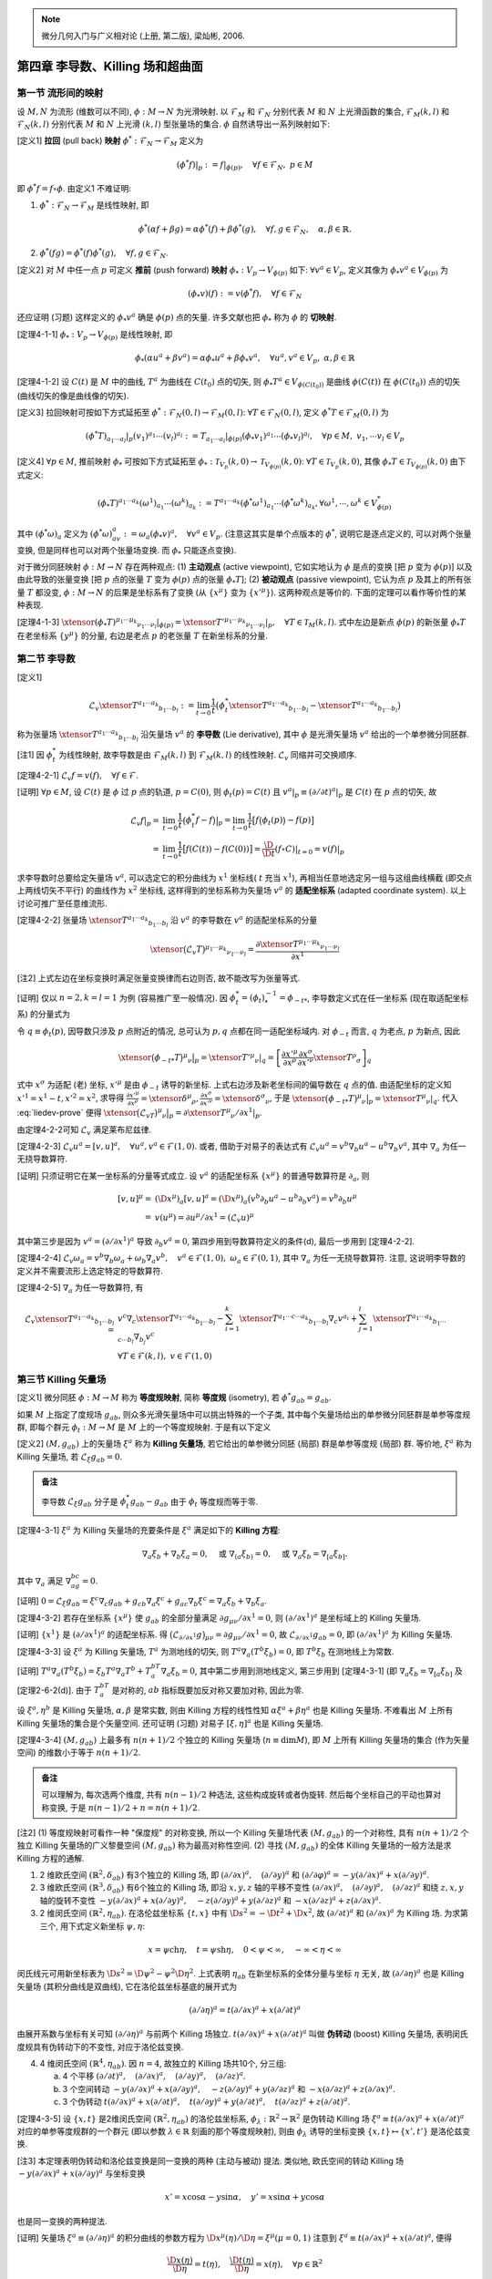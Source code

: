 
.. only:: html

    .. math::
        \renewenvironment{equation*}
        {\begin{equation}\begin{aligned}}
        {\end{aligned}\end{equation}}
        \renewcommand{\gg}{>\!\!>}
        \renewcommand{\ll}{<\!\!<}
        \newcommand{\I}{\mathrm{i}}
        \newcommand{\D}{\mathrm{d}}
        \renewcommand{\C}{\mathrm{C}}
        \newcommand{\dt}{\frac{\D}{\D t}}
        \newcommand{\E}{\mathrm{e}}
        \newcommand{\xtensor}[3]{{#1}#2 {\vphantom{#1}}#3}
        \renewcommand{\bm}{\mathbf}

.. note::
    微分几何入门与广义相对论 (上册, 第二版), 梁灿彬, 2006.

第四章 李导数、Killing 场和超曲面
---------------------------------

第一节 流形间的映射
^^^^^^^^^^^^^^^^^^^

设 :math:`M, N` 为流形 (维数可以不同), :math:`\phi: M\to N` 为光滑映射. 以 :math:`\mathscr{F}_M` 和 :math:`\mathscr{F}_N` 分别代表 :math:`M` 和 :math:`N` 上光滑函数的集合, :math:`\mathscr{F}_M(k, l)` 和 :math:`\mathscr{F}_N(k, l)` 分别代表 :math:`M` 和 :math:`N` 上光滑 :math:`(k, l)` 型张量场的集合. :math:`\phi` 自然诱导出一系列映射如下:

[定义1] **拉回** (pull back) **映射** :math:`\phi^* : \mathscr{F}_N \to \mathscr{F}_M` 定义为

.. math:: 
    (\phi^* f)| _p := f|_{\phi(p)},\quad \forall f\in \mathscr{F}_N, \ p \in M

即 :math:`\phi^* f = f\circ \phi`. 由定义1 不难证明:

(1) :math:`\phi^* : \mathscr{F}_N \to \mathscr{F}_M` 是线性映射, 即

.. math:: 
    \phi^*(\alpha f + \beta g) = \alpha\phi^*(f) + \beta\phi^*(g),\quad\forall f,g\in\mathscr{F}_N,\quad \alpha,\beta \in \mathbb{R}.

(2) :math:`\phi^*(fg) = \phi^*(f)\phi^*(g),\quad\forall f,g\in \mathscr{F}_N`.

[定义2] 对 :math:`M` 中任一点 :math:`p` 可定义 **推前** (push forward) **映射** :math:`\phi_* : V_p \to V_{\phi(p)}` 如下: :math:`\forall v^a\in V_p`, 定义其像为 :math:`\phi_* v^a \in V_{\phi(p)}` 为

.. math:: (\phi_* v)(f) := v(\phi^* f),\quad \forall f \in \mathscr{F}_N

还应证明 (习题) 这样定义的 :math:`\phi_* v^a` 确是 :math:`\phi(p)` 点的矢量. 许多文献也把 :math:`\phi_*` 称为 :math:`\phi` 的 **切映射**.

[定理4-1-1] :math:`\phi_* : V_p \to V_{\phi(p)}` 是线性映射, 即

.. math:: 
    \phi_* (\alpha u^a + \beta v^a) = \alpha \phi_* u^a + \beta \phi_* v^a,\quad\forall u^a, v^a \in V_p,\ \alpha,\beta\in \mathbb{R}

[定理4-1-2] 设 :math:`C(t)` 是 :math:`M` 中的曲线, :math:`T^a` 为曲线在 :math:`C(t_0)` 点的切矢, 则 :math:`\phi_* T^a \in V_{\phi(C(t_0))}` 是曲线 :math:`\phi(C(t))` 在 :math:`\phi(C(t_0))` 点的切矢 (曲线切矢的像是曲线像的切矢).

[定义3] 拉回映射可按如下方式延拓至 :math:`\phi^* : \mathscr{F}_N(0, l) \to \mathscr{F}_M(0, l)`: :math:`\forall T \in \mathscr{F}_N(0, l)`, 定义 :math:`\phi^* T \in \mathscr{F}_M(0, l)` 为

.. math:: 
    (\phi^* T)_{a_1\cdots a_l}| _p (v_1)^{a_1}\cdots (v_l)^{a_l} := T_{a_1\cdots a_l}| _{\phi(p)}
        (\phi_* v_1)^{a_1} \cdots (\phi_* v_l)^{a_l},\quad \forall p\in M,\ v_1,\cdots v_l \in V_p

[定义4] :math:`\forall p \in M`, 推前映射 :math:`\phi_*` 可按如下方式延拓至 :math:`\phi_* : \mathscr{T}_{V_p}(k, 0) \to \mathscr{T}_{V_{\phi(p)}}(k, 0)`: :math:`\forall T \in \mathscr{T}_{V_p}(k, 0)`, 其像 :math:`\phi_* T \in \mathscr{T}_{V_{\phi(p)}}(k, 0)` 由下式定义:

.. math:: 
    (\phi_* T)^{a_1\cdots a_k}(\omega^1)_{a_1}\cdots (\omega^k)_{a_k} := T^{a_1\cdots a_k}
        (\phi^*\omega^1)_{a_1}\cdots (\phi^*\omega^k)_{a_k}, \forall \omega^1,\cdots, \omega^k \in V^*_{\phi(p)}

其中 :math:`(\phi^* \omega)_a` 定义为 :math:`(\phi^*\omega)_av^a := \omega_a (\phi_* v)^a,\quad\forall v^a\in V_p`. (注意这其实是单个点版本的 :math:`\phi^*`, 说明它是逐点定义的, 可以对两个张量变换, 但是同样也可以对两个张量场变换. 而 :math:`\phi_*` 只能逐点变换).

对于微分同胚映射 :math:`\phi:M\to N` 存在两种观点: (1) **主动观点** (active viewpoint), 它如实地认为 :math:`\phi` 是点的变换 [把 :math:`p` 变为 :math:`\phi(p)`] 以及由此导致的张量变换 [把 :math:`p` 点的张量 :math:`T` 变为 :math:`\phi(p)` 点的张量 :math:`\phi_* T`]; (2) **被动观点** (passive viewpoint), 它认为点 :math:`p` 及其上的所有张量 :math:`T` 都没变, :math:`\phi : M\to N` 的后果是坐标系有了变换 (从 :math:`\{ x^\mu \}` 变为 :math:`\{ x'^\mu \}`). 这两种观点是等价的. 下面的定理可以看作等价性的某种表现.

[定理4-1-3] :math:`\xtensor{(\phi_* T)}{^{\mu_1\cdots \mu_k}}{_{\nu_1\cdots \nu_l}} |_{\phi(p)} = \xtensor{{T'}}{^{\mu_1\cdots \mu_k}}{_{\nu_1\cdots \nu_l}} |_p,\quad \forall T\in \mathscr{T}_M(k, l)`. 式中左边是新点 :math:`\phi(p)` 的新张量 :math:`\phi_* T` 在老坐标系 :math:`\{ y^\mu \}` 的分量, 右边是老点 :math:`p` 的老张量 :math:`T` 在新坐标系的分量.

第二节 李导数
^^^^^^^^^^^^^

[定义1]

.. math:: \mathscr{L}_v \xtensor{T}{^{a_1\cdots a_k}}{_{b_1\cdots b_l}} := \lim_{t\to 0} \frac{1}{t}
    \big( \phi^*_t \xtensor{T}{^{a_1\cdots a_k}}{_{b_1\cdots b_l}} - \xtensor{T}{^{a_1\cdots a_k}}{_{b_1\cdots b_l}} \big)

称为张量场 :math:`\xtensor{T}{^{a_1\cdots a_k}}{_{b_1\cdots b_l}}` 沿矢量场 :math:`v^a` 的 **李导数** (Lie derivative), 其中 :math:`\phi` 是光滑矢量场 :math:`v^a` 给出的一个单参微分同胚群.

[注1] 因 :math:`\phi^*_t` 为线性映射, 故李导数是由 :math:`\mathscr{F}_M(k, l)` 到 :math:`\mathscr{F}_M(k, l)` 的线性映射. :math:`\mathscr{L}_v` 同缩并可交换顺序.

[定理4-2-1] :math:`\mathscr{L}_v f = v(f),\quad\forall f \in \mathscr{F}`.

[证明] :math:`\forall p\in M`, 设 :math:`C(t)` 是 :math:`\phi` 过 :math:`p` 点的轨道, :math:`p=C(0)`, 则 :math:`\phi_t(p) = C(t)` 且 :math:`v^a|_p \equiv (\partial/\partial t)^a|_p` 是 :math:`C(t)` 在 :math:`p` 点的切矢, 故

.. math:: 
    \mathscr{L}_v f| _p =&\ \lim_{t \to 0}\frac{1}{t} \big(\phi^*_t f - f\big)\big|_p = 
        \lim_{t\to 0} \frac{1}{t} \big[ f\big( \phi_t(p)\big) - f(p) \big] \\
        =&\ \lim_{t \to 0}\frac{1}{t} \big[ f(C(t)) - f(C(0)) \big] = \frac{\D}{\D t} (f\circ C)| _{t=0} = v(f)|_p

求李导数时总要给定矢量场 :math:`v^a`, 可以选定它的积分曲线为 :math:`x^1` 坐标线( :math:`t` 充当 :math:`x^1`), 再相当任意地选定另一组与这组曲线横截 (即交点上两线切矢不平行) 的曲线作为 :math:`x^2` 坐标线, 这样得到的坐标系称为矢量场 :math:`v^a` 的 **适配坐标系** (adapted coordinate system). 以上讨论可推广至任意维流形.

[定理4-2-2] 张量场 :math:`\xtensor{T}{^{a_1\cdots a_k}}{_{b_1\cdots b_l}}` 沿 :math:`v^a` 的李导数在 :math:`v^a` 的适配坐标系的分量

.. math:: 
    \xtensor{\big(\mathscr{L}_v T\big)}{^{\mu_1\cdots\mu_k}}{_{\nu_1\cdots\nu_l}} = \frac{\partial 
        \xtensor{T}{^{\mu_1\cdots\mu_k}}{_{\nu_1\cdots\nu_l}}}{\partial x^1}
    
[注2] 上式左边在坐标变换时满足张量变换律而右边则否, 故不能改写为张量等式.

[证明] 仅以 :math:`n = 2, k = l = 1` 为例 (容易推广至一般情况). 因 :math:`\phi^*_t = (\phi_t)^{-1}_* = \phi_{-t*}`, 李导数定义式在任一坐标系 (现在取适配坐标系) 的分量式为

.. math:: \xtensor{\big(\mathscr{L}_vT\big)}{^\mu}{_\nu}\big\rvert _p = \lim_{t \to 0}
    \frac{1}{t} \big[ \xtensor{\big(\phi_{-t*}T\big)}{^\mu}{_\nu} \big\rvert_p - \xtensor{T}{^\mu}{_\nu}|_p \big],\quad
        \forall p \in M
    :label: liedev-prove

令 :math:`q \equiv \phi_t(p)`, 因导数只涉及 :math:`p` 点附近的情况, 总可认为 :math:`p, q` 点都在同一适配坐标域内. 对 :math:`\phi_{-t}` 而言, :math:`q` 为老点, :math:`p` 为新点, 因此

.. math:: \xtensor{\big(\phi_{-t*}T\big)}{^\mu}{_\nu} \big\rvert_p = \xtensor{{T'}}{^\mu}{_\nu}|_q
    =\left[ \frac{\partial x'^\mu}{\partial x^\rho} \frac{\partial x^\sigma}{\partial x'^\nu} \xtensor{T}{^\rho}{_\sigma} \right]_q

式中 :math:`x^\sigma` 为适配 (老) 坐标, :math:`x'^\mu` 是由 :math:`\phi_{-t}` 诱导的新坐标. 上式右边涉及新老坐标间的偏导数在 :math:`q` 点的值. 由适配坐标的定义知 :math:`x'^1 = x^1 - t, x'^2 = x^2`, 求导得 :math:`\frac{\partial x'^\mu}{\partial x^\rho} = \xtensor{\delta}{^\mu}{_\rho}, \frac{\partial x^\sigma}{\partial x'^\nu} = \xtensor{\delta}{^\sigma}{_\nu}`, 于是 :math:`\xtensor{\big(\phi_{-t*}T\big)}{^\mu}{_\nu} \big\rvert_p = \xtensor{T}{^\mu}{_\nu}|_q`. 代入 :eq:`liedev-prove` 便得 :math:`\xtensor{\big(\mathscr{L}_vT\big)}{^\mu}{_\nu}\big\rvert _p = \partial \xtensor{T}{^\mu}{_\nu}/\partial x^1 |_p`.

由定理4-2-2可知 :math:`\mathscr{L}_v` 满足莱布尼兹律.

[定理4-2-3] :math:`\mathscr{L}_v u^a = [v, u]^a,\quad \forall u^a, v^a \in \mathscr{F}(1, 0)`. 或者, 借助于对易子的表达式有 :math:`\mathscr{L}_v u^a = v^b\nabla_b u^a - u^b\nabla_b v^a`, 其中 :math:`\nabla_a` 为任一无挠导数算符.

[证明] 只须证明它在某一坐标系的分量等式成立. 设 :math:`v^a` 的适配坐标系 :math:`\{ x^\mu \}` 的普通导数算符是 :math:`\partial_a`, 则

.. math:: [v, u]^\mu =&\ (\D x^\mu)_a [v, u]^a = (\D x^\mu)_a \big( v^b\partial_b u^a - u^b \partial_b v^a \big)
    = v^b \partial_b u^\mu \\
    =&\ v(u^\mu) = \partial u^\mu/\partial x^1 = (\mathscr{L}_v u)^\mu

其中第三步是因为 :math:`v^a = (\partial/\partial x^1)^a` 导致 :math:`\partial_b v^a = 0`, 第四步用到导数算符定义的条件(d), 最后一步用到 [定理4-2-2].

[定理4-2-4] :math:`\mathscr{L}_v\omega_a = v^b\nabla_b\omega_a+\omega_b\nabla_a v^b,\quad v^a \in \mathscr{F}(1, 0), \ \omega_a \in \mathscr{F}(0, 1)`, 其中 :math:`\nabla_a` 为任一无挠导数算符. 注意, 这说明李导数的定义并不需要流形上选定特定的导数算符.

[定理4-2-5] :math:`\nabla_a` 为任一导数算符, 有

.. math:: 
    \mathscr{L}_v \xtensor{T}{^{a_1\cdots a_k}}{_{b_1\cdots b_l}} =&\  v^c\nabla_c \xtensor{T}{^{a_1\cdots a_k}}{_{b_1\cdots b_l}} -\sum_{i = 1}^k \xtensor{T}{^{a_1\cdots c\cdots a_k}}{_{b_1\cdots b_l}} \nabla_c v^{a_i}
    + \sum_{j=1}^l \xtensor{T}{^{a_1\cdots a_k}}{_{b_1\cdots c\cdots b_l}} \nabla_{b_j} v^c \\
    &\ \forall T\in \mathscr{F}(k, l),\ v \in \mathscr{F}(1, 0)

第三节 Killing 矢量场
^^^^^^^^^^^^^^^^^^^^^

[定义1] 微分同胚 :math:`\phi: M\to M` 称为 **等度规映射**, 简称 **等度规** (isometry), 若 :math:`\phi^*g_{ab} = g_{ab}`.

如果 :math:`M` 上指定了度规场 :math:`g_{ab}`, 则众多光滑矢量场中可以挑出特殊的一个子类, 其中每个矢量场给出的单参微分同胚群是单参等度规群, 即每个群元 :math:`\phi_t : M \to M` 是 :math:`M` 上的一个等度规映射. 于是有以下定义

[定义2] :math:`(M, g_{ab})` 上的矢量场 :math:`\xi^a` 称为 **Killing 矢量场**, 若它给出的单参微分同胚 (局部) 群是单参等度规 (局部) 群. 等价地, :math:`\xi^a` 称为 Killing 矢量场, 若 :math:`\mathscr{L}_\xi g_{ab} = 0`.

.. admonition:: 备注

    李导数 :math:`\mathscr{L}_\xi g_{ab}` 分子是 :math:`\phi_t^* g_{ab} - g_{ab}` 由于 :math:`\phi_t` 等度规而等于零. 

[定理4-3-1] :math:`\xi^a` 为 Killing 矢量场的充要条件是 :math:`\xi^a` 满足如下的 **Killing 方程**:

.. math:: 
    \nabla_a\xi_b + \nabla_b\xi_a = 0,\quad \text{或} \ \nabla_{(a}\xi_{b)} = 0,\quad \text{或}\ \nabla_a\xi_b = \nabla_{[a}\xi_{b]}.

其中 :math:`\nabla_a` 满足 :math:`\nabla_ag_{bc} = 0`.

[证明] :math:`0 = \mathscr{L}_\xi g_{ab} = \xi^c \nabla_c g_{ab} + g_{cb}\nabla_a \xi^c + g_{ac}\nabla_b\xi^c = \nabla_a\xi_b + \nabla_b\xi_a`.

[定理4-3-2] 若存在坐标系 :math:`\{ x^\mu \}` 使 :math:`g_{ab}` 的全部分量满足 :math:`\partial g_{\mu\nu} /\partial x^1 = 0`, 则 :math:`(\partial/\partial x^1)^a` 是坐标域上的 Killing 矢量场.

[证明] :math:`\{ x^1 \}` 是 :math:`(\partial/\partial x^1)^a` 的适配坐标系. 得 :math:`\big( \mathscr{L}_{\partial/\partial x^1} g \big)_{\mu\nu} = \partial g_{\mu\nu}/\partial x^1 = 0`, 故 :math:`\mathscr{L}_{\partial/\partial x^1} g_{ab} = 0`, 即 :math:`(\partial/\partial x^1)^a` 为 Killing 矢量场.

[定理4-3-3] 设 :math:`\xi^a` 为 Killing 矢量场, :math:`T^a` 为测地线的切矢, 则 :math:`T^a\nabla_a(T^b\xi_b) = 0`, 即 :math:`T^b\xi_b` 在测地线上为常数. 

[证明] :math:`T^a\nabla_a (T^b\xi_b) = \xi_b T^a\nabla_a T^b + T^bT^a\nabla_a \xi_b = 0`, 其中第二步用到测地线定义, 第三步用到 [定理4-3-1] (即 :math:`\nabla_a\xi_b = \nabla_{[a}\xi_{b]}` 及[定理2-6-2(d)]. 由于 :math:`T^bT^a` 是对称的, :math:`ab` 指标既要加反对称又要加对称, 因此为零.

设 :math:`\xi^a, \eta^b` 是 Killing 矢量场, :math:`\alpha, \beta` 是常实数, 则由 Killing 方程的线性性知 :math:`\alpha\xi^a + \beta\eta^a` 也是 Killing 矢量场. 不难看出 :math:`M` 上所有 Killing 矢量场的集合是个矢量空间. 还可证明 (习题) 对易子 :math:`[\xi, \eta]^a` 也是 Killing 矢量场.

[定理4-3-4] :math:`(M, g_{ab})` 上最多有 :math:`n(n + 1)/2` 个独立的 Killing 矢量场 (:math:`n \equiv \mathrm{dim} M`), 即 :math:`M` 上所有 Killing 矢量场的集合 (作为矢量空间) 的维数小于等于 :math:`n(n+1)/2`.

.. admonition:: 备注

    可以理解为, 每次选两个维度, 共有 :math:`n(n - 1) /2` 种选法, 这些构成旋转或者伪旋转. 然后每个坐标自己的平动也算对称变换, 于是 :math:`n(n -1)/2 + n = n(n + 1) /2`.

[注2] (1) 等度规映射可看作一种 "保度规" 的对称变换, 所以一个 Killing 矢量场代表 :math:`(M, g_{ab})` 的一个对称性, 具有 :math:`n(n + 1)/ 2` 个独立 Killing 矢量场的广义黎曼空间 :math:`(M, g_{ab})` 称为最高对称性空间. (2) 寻找 :math:`(M, g_{ab})` 的全体 Killing 矢量场的一般方法是求 Killing 方程的通解.

(1) 2 维欧氏空间 :math:`(\mathbb{R}^2, \delta_{ab})` 有3个独立的 Killing 场, 即 :math:`(\partial/\partial x)^a, \quad(\partial/\partial y)^a` 和 :math:`(\partial/\partial \varphi)^a = -y(\partial/\partial x)^a + x(\partial/\partial y)^a`.
(2) 3 维欧氏空间 :math:`(\mathbb{R}^3, \delta_{ab})` 有6个独立的 Killing 场, 即沿 :math:`x, y, z` 轴的平移不变性 :math:`(\partial/\partial x)^a,\quad (\partial/\partial y)^a,\quad (\partial/\partial z)^a` 和绕 :math:`z, x, y` 轴的旋转不变性 :math:`-y(\partial/\partial x)^a + x(\partial/\partial y)^a, \quad -z(\partial/\partial y)^a + y(\partial/\partial z)^a` 和 :math:`-x(\partial/\partial z)^a + z(\partial/\partial x)^a`.
(3) 2 维闵氏空间 :math:`(\mathbb{R}^2, \eta_{ab})`. 在洛伦兹坐标系 :math:`\{ t, x \}` 中有 :math:`\D s^2 = -\D t^2 + \D x^2`, 故 :math:`(\partial/\partial t)^a` 和 :math:`(\partial/ \partial x)^a` 为 Killing 场. 为求第三个, 用下式定义新坐标 :math:`\psi, \eta`:

.. math:: 
    x = \psi \mathrm{ch} \eta, \quad t = \psi\mathrm{sh} \eta, \quad 0<\psi < \infty, \quad -\infty <\eta < \infty

闵氏线元可用新坐标表为 :math:`\D s^2 = \D \psi^2-\psi^2\D \eta^2`. 上式表明 :math:`\eta_{ab}` 在新坐标系的全体分量与坐标 :math:`\eta` 无关, 故 :math:`(\partial/\partial \eta)^a` 也是 Killing 矢量场 (其积分曲线是双曲线), 它在洛伦兹坐标基底的展开式为

.. math:: 
    (\partial/\partial\eta)^a = t(\partial/\partial x)^a + x (\partial/\partial t)^a

由展开系数与坐标有关可知 :math:`(\partial/\partial\eta)^a` 与前两个 Killing 场独立. :math:`t(\partial/\partial x)^a + x (\partial/\partial t)^a` 叫做 **伪转动** (boost) Killing 矢量场, 表明闵氏度规具有伪转动下的不变性, 对应于洛伦兹变换.

(4) 4 维闵氏空间 :math:`(\mathbb{R}^4, \eta_{ab})`. 因 :math:`n=4`, 故独立的 Killing 场共10个, 分三组:

    (a) 4 个平移 :math:`(\partial/\partial t)^a,\quad (\partial/\partial x)^a,\quad (\partial/\partial y)^a,\quad (\partial/\partial z)^a`.
    (b) 3 个空间转动 :math:`-y(\partial/\partial x)^a + x(\partial/\partial y)^a, \quad -z(\partial/\partial y)^a + y(\partial/\partial z)^a` 和 :math:`-x(\partial/\partial z)^a + z(\partial/\partial x)^a`.
    (c) 3 个伪转动 :math:`t(\partial/\partial x)^a + x (\partial/\partial t)^a,\quad t(\partial/\partial y)^a + y (\partial/\partial t)^a,\quad t(\partial/\partial z)^a + z (\partial/\partial t)^a`.

[定理4-3-5] 设 :math:`\{x, t\}` 是2维闵氏空间 :math:`(\mathbb{R}^2, \eta_{ab})` 的洛伦兹坐标系, :math:`\phi_\lambda : \mathbb{R}^2 \to \mathbb{R}^2` 是伪转动 Killing 场 :math:`\xi^a \equiv t(\partial/\partial x)^a + x (\partial/\partial t)^a` 对应的单参等度规群的一个群元 (即以参数 :math:`\lambda \in \mathbb{R}` 刻画的那个等度规映射), 则由 :math:`\phi_\lambda` 诱导的坐标变换 :math:`\{x, t\} \mapsto \{ x', t' \}` 是洛伦兹变换.

[注3] 本定理表明伪转动和洛伦兹变换是同一变换的两种 (主动与被动) 提法. 类似地, 欧氏空间的转动 Killing 场 :math:`-y(\partial/\partial x)^a + x(\partial/\partial y)^a` 与坐标变换

.. math:: 
    x' = x\cos\alpha - y\sin\alpha, \quad y' = x\sin \alpha + y\cos\alpha

也是同一变换的两种提法.

[证明] 矢量场 :math:`\xi^a \equiv (\partial/\partial \eta)^a` 的积分曲线的参数方程为 :math:`\D x^\mu(\eta)/\D \eta = \xi^\mu (\mu = 0, 1)` 注意到 :math:`\xi^a \equiv t(\partial/\partial x)^a + x (\partial/\partial t)^a`, 便得

.. math:: 
    \frac{\D x(\eta)}{\D \eta} = t(\eta),\quad \frac{\D t(\eta)}{\D \eta} = x(\eta), \quad \forall p \in \mathbb{R}^2

设 :math:`C(\eta)` 是满足 :math:`p = C(0)` 的积分曲线, 即 :math:`x(0) = x_p,\quad t(0) = t_p`, 则不难证明上述方程的特解 [即该线参数式] 为

.. math:: 
    x(\eta) = x_p \mathrm{ch}\eta + t_p \mathrm{sh} \eta, \quad 
    t(\eta) = x_p \mathrm{sh}\eta + t_p \mathrm{ch} \eta.

设 :math:`q\equiv \phi_\lambda (p)`, 则 :math:`q` 就是 :math:`C(\eta)` 上参数值 :math:`\eta = \lambda` 的点, 即 :math:`q = C(\lambda)`, 故由 :math:`\phi_\lambda` 诱导的新坐标 :math:`t'` 和 :math:`x'` 满足

.. math:: x'_p \equiv x_q = x_p \mathrm{ch}\lambda + t_p \mathrm{sh} \lambda, \quad 
    t'_p = t_q = x_p \mathrm{sh}\lambda + t_p \mathrm{ch} \lambda.

因 :math:`p` 点任意, 故可去掉下标 :math:`p` 而写成

.. math:: x' = \mathrm{ch}\lambda (x + t\mathrm{th}\lambda ),\quad
          t' = \mathrm{ch}\lambda (t + x\mathrm{th}\lambda ).
        
令 :math:`v \equiv \mathrm{th} \lambda,\quad \lambda \equiv (1-v^2)^{-1/2} = \mathrm{ch}\lambda`, 则

.. math:: x'=\gamma (x +vt),\quad t' = \gamma (t+vx).

这便是熟知的洛伦兹变换.

[定理4-3-6] 设 :math:`\{ x^\mu \}` 是 :math:`(\mathbb{R}^n, \eta_{ab} )` 的洛伦兹坐标系, 则 :math:`\{ x'^\mu \}` 也是洛伦兹坐标系的充要条件是它由 :math:`\{ x^\mu \}` 通过等度规映射 :math:`\phi:\mathbb{R}^n \to \mathbb{R}^n` 诱导而得.

第四节 超曲面
^^^^^^^^^^^^^

[定义1] 设 :math:`M, S` 为流形, :math:`\mathrm{dim} S \leqslant \mathrm{dim} M \equiv n`. 映射 :math:`\phi : S \to M` 称为 **嵌入** (imbedding), 若 :math:`\phi` 是一一和 :math:`\C^\infty` 的, 而且 :math:`\forall p \in S`, 推前映射 :math:`\phi_* : V_p \to V_{\phi(p)}` 非退化, 即 :math:`\phi_*v^a = 0 \Rightarrow v^a = 0`.

[注1] 嵌入的上述条件使 :math:`S` 的拓扑和流形结构可自然地被带到 :math:`\phi[S]` 上去, 从而使 :math:`\phi : S \to \phi[S]` 成为微分同胚映射.

[定义2] 嵌入 :math:`\phi : S \to M` 称为 :math:`M` 的一个 **嵌入子流形** (imbedded submanifold), 简称 **子流形**. 也常把映射的像 :math:`\phi[S]` 称为嵌入子流形. 若 :math:`\mathrm{dim} S = n -1`, 则 :math:`\phi[S] \subset M` 称为 :math:`M` 的一张 **超曲面** (hypersurface).

设 :math:`\phi[S]` 是 :math:`M` 的超曲面, :math:`q \in \phi[S] \subset M`. 作为 :math:`M` 的一点, :math:`q` 有 :math:`n` 维切空间 :math:`V_q`. 若 :math:`w^a \in V_q` 是过 :math:`q` 且躺在 :math:`\phi[S]` 上的某曲线的切矢 ( "躺在" 是指曲线每点都在 :math:`\phi[S]` 上), 则说 :math:`w^a` 切于 :math:`\phi[S]`. :math:`V_q` 中全体切于 :math:`\phi[S]` 的元素构成的子集记作 :math:`W_q`. 超曲面的定义保证 :math:`W_q` 是 :math:`V_q` 的 :math:`n - 1` 维子空间. **余矢** (covector) 是对偶矢量的别名.

[定义3] 设 :math:`\phi[S]` 是超曲面, :math:`q \in \phi[S]`. 非零对偶矢量 :math:`n_a \in V_q^*` 称为 :math:`\phi[S]` 在 :math:`q` 点的 **法余矢** (normal covector), 若 :math:`n_aw^a = 0,\quad \forall w^a \in W_q`.

[定理4-4-1] 超曲面 :math:`\phi[S]` 上任一点 :math:`q` 必有法余矢 :math:`n_a`. 法余矢不唯一, 但 :math:`q` 点的任意两个法余矢之间只能差一实数因子.

[证明] 设 :math:`\{ (e_2)^a, \cdots, (e_n)^a \}` 为 :math:`W_q` 任一基底, 因 :math:`\mathrm{dim} V_q = n`, :math:`V_q` 必有与 :math:`\{ (e_2)^a, \cdots, (e_n)^a \}` 线性无关的元素, 任取其一并记作 :math:`(e_1)^a`, 则 :math:`\{ (e_\mu)^a | \mu = 1, \cdots, n \}` 为 :math:`V_q` 的基底, 其对偶基底记作 :math:`\{ (e^\mu)_a \}`. 令 :math:`n_a = (e^1)_a`, 则 :math:`n_a(e_\tau)^a = \xtensor{\delta}{^1}{_\tau} = 0\ (\tau = 2, \cdots, n)`, 故 :math:`n_aw^a = 0\quad\forall w^a\in W_q`, 可见 :math:`n_a` 为法余矢. 若存在 :math:`m_a` 满足 :math:`m_a(e_\tau)^a = 0 \ (\tau = 2, \cdots, n)`, 则其在对偶基底 :math:`\{ (e^\mu)_a \}` 的分量 :math:`m_\tau = m_a(e_\tau)^a = 0 \ (\tau = 2, \cdots, n)`, 因而 :math:`m_a = m_1(e^1)_a = m_1n_a`, 即 :math:`m_a` 与 :math:`n_a` 只差一因子 :math:`m_1`.

[注2] 非超曲面的嵌入子流形 (如3维流形中的曲线) 的法余矢没有这样好的唯一性.

[定理4-4-2] 设 :math:`\phi[S]` 是由 :math:`f=\mathrm{const}` 给出的超曲面, 则面上的 :math:`\nabla_a f` 是超曲面的法余矢.

[证明] 只须对任一 :math:`q \in \phi[S]` 证明 :math:`w^a\nabla_a f = 0,\forall w^a \in W_q`. 因 :math:`w^a` 总切于过 :math:`q` 并躺在 :math:`\phi[S]` 上的某曲线 :math:`C(t)`, 故 :math:`w^a\nabla_a f=\frac{\partial}{\partial t}(f) = 0\quad \forall w^a\in W_q`, 最后一步是因 :math:`f` 在 :math:`C(t)` 上为常数.

若 :math:`M` 上有度规, :math:`n^a \equiv g^{ab}n_b \in V_q` 叫超曲面 :math:`\phi[S]` 在 :math:`q` 点的 **法矢** (normal vector).

[定理4-4-3] :math:`n^a\in W_q` 的充要条件为 :math:`n^an_a = 0`.

[定义4] 超曲面叫 **类空的**, 若其法矢处处类时 (:math:`n^an_a <0`); 超曲面叫 **类时的**, 若其法矢处处类空 (:math:`n^an_a>0`); 超曲面叫 **类光的**, 若其法矢处处类光 (:math:`n^an_a = 0`).

若 :math:`n^an_a \neq 0`, 今后谈法矢时都指归一化法矢, 即 :math:`n^an_a = \pm 1`.

[定义5] 设 :math:`\phi[S]` 是流形 :math:`M` 中的嵌入子流形 (不一定是超曲面), :math:`q\in \phi[S]`, :math:`W_q` 是 :math:`q` 点切于 :math:`\phi[S]` 的切空间. :math:`W_q` 的度规 :math:`h_{ab}` 叫做由 :math:`V_q` 的度规 :math:`g_{ab}` 生出的诱导度规 (induced metric), 若

.. math:: 
    h_{ab}{w_1}^a {w_2}^b = g_{ab}{w_1}^a {w_2}^b, \quad \forall {w_1}^a, {w_2}^b \in W_q.

诱导度规 :math:`h_{ab}` 实质上是把 :math:`V_q` 上度规 :math:`g_{ab}` 的作用对象限制于 :math:`W_q` 的结果. 当 :math:`\phi[S]` 为类时或类空超曲面时, 诱导度规 :math:`h_{ab}` 可用其归一化法矢 (:math:`n^an_a =\pm1`) 方便地表为

.. math:: h_{ab} \equiv g_{ab} \mp n_an_b

其中符号 :math:`\mp` 表示 :math:`n^an_a = +1` 时取 :math:`-`, :math:`n^an_a = -1` 时取 :math:`+`. 因为 :math:`\forall {w_1}^a, {w_2}^b \in W_q` 有

.. math:: 
    h_{ab}{w_1}^a{w_2}^b = g_{ab}{w_1}^a{w_2}^b \mp n_a{w_1}^an_b{w_2}^b.

对3维欧氏度规, 球面上归一化法余矢 :math:`n_a = (\D r)_a`.

设 :math:`\phi[S]` 为类时或类空超曲面, :math:`q\in \phi[S]`, 令

.. math:: \xtensor{h}{^a}{_b} \equiv g^{ac}h_{cb} = \xtensor{\delta}{^a}{_b} \mp n^an_b

则 :math:`\forall v^a \in V_q` 有 :math:`\xtensor{h}{^a}{_b} v^b = v^a \mp n^a(n_bv^b)` 或

.. math:: v^a = \xtensor{h}{^a}{_b} v^b \pm n^a(n_bv^b)

上式代表矢量 :math:`v^a` 的一种分解, 其中 :math:`\pm n^a(n_bv^b)` 与法矢 :math:`n^a` 平行, 称为法向分量, :math:`\xtensor{h}{^a}{_b} v^b` 与法矢 :math:`n^a` 垂直[因为 :math:`n_a(\xtensor{h}{^a}{_b} v^b) = n_a\xtensor{\delta}{^a}{_b}v^b \mp n_an^an_bv^b = n_av^a - \mp(\pm 1)n_b v^b = 0`], 称为切向分量 (切于 :math:`\phi[S]` 的分量). :math:`\xtensor{h}{^a}{_b}` 称为从 :math:`V_q` 到 :math:`W_q` 的 **投影映射** (projection map). 

[定理4-4-4] 类光超曲面上的诱导 "度规" 是退化的 (因而没有诱导度规).

[证明] 以 :math:`h_{ab}` 代表诱导 "度规". 超曲面的类光性导致 :math:`n^a \in W_q`. 故 :math:`W_q` 有非零元素 :math:`n^a` 使 :math:`h_{ab}n^aw^b = g_{ab}n^aw^b = 0,\forall w^a\in W_q`. 可见 :math:`h_{ab}` 是 :math:`W_q` 上的退化张量.
